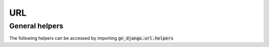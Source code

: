 .. _url-library:

URL
===

General helpers
---------------

The following helpers can be accessed by importing :code:`gn_django.url.helpers`

.. function:: strip_protocol(url)

  Strips the protocol from a URL, converting it to a protocol-relative URL. For instance,
  :code:`https://www.example.com` will be converted to :code:`//www.example.com`.
